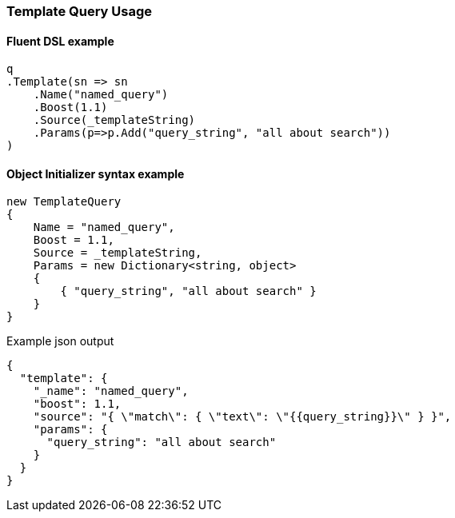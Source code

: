 :ref_current: https://www.elastic.co/guide/en/elasticsearch/reference/master

:github: https://github.com/elastic/elasticsearch-net

:nuget: https://www.nuget.org/packages

////
IMPORTANT NOTE
==============
This file has been generated from https://github.com/elastic/elasticsearch-net/tree/master/src/Tests/QueryDsl/Specialized/Template/TemplateQueryUsageTests.cs. 
If you wish to submit a PR for any spelling mistakes, typos or grammatical errors for this file,
please modify the original csharp file found at the link and submit the PR with that change. Thanks!
////

[[template-query-usage]]
=== Template Query Usage

==== Fluent DSL example

[source,csharp]
----
q
.Template(sn => sn
    .Name("named_query")
    .Boost(1.1)
    .Source(_templateString)
    .Params(p=>p.Add("query_string", "all about search"))
)
----

==== Object Initializer syntax example

[source,csharp]
----
new TemplateQuery
{
    Name = "named_query",
    Boost = 1.1,
    Source = _templateString,
    Params = new Dictionary<string, object>
    {
        { "query_string", "all about search" }
    }
}
----

[source,javascript]
.Example json output
----
{
  "template": {
    "_name": "named_query",
    "boost": 1.1,
    "source": "{ \"match\": { \"text\": \"{{query_string}}\" } }",
    "params": {
      "query_string": "all about search"
    }
  }
}
----

